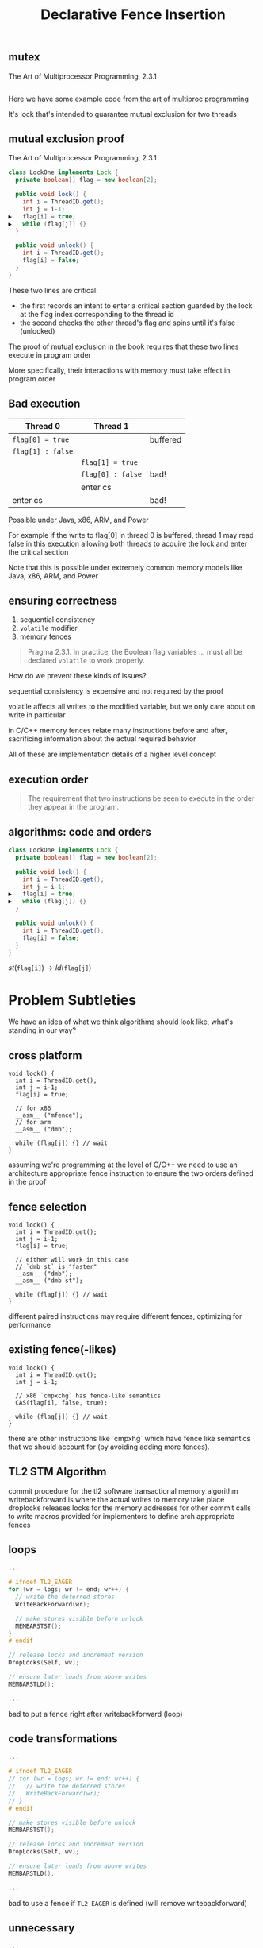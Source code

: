 #+REVEAL_HEAD_PREAMBLE: <link rel="stylesheet" type="text/css" href="assets/style.css" />
#+REVEAL_ROOT: assets/reveal/
#+REVEAL_THEME: white
#+REVEAL_TRANS: none
#+REVEAL_SLIDE_NUMBER: t
#+REVEAL_HLEVEL: 10
#+EXPORT_FILE_NAME: index
#+TITLE: Declarative Fence Insertion
#+AUTHOR:
#+EMAIL: johnbender@cs.ucla.edu
#+OPTIONS: num:nil toc:nil reveal_history:t reveal_control:nil reveal_mathjax:t
** mutex
   The Art of Multiprocessor Programming, 2.3.1

   #+INCLUDE: "code/LockOne.java" src java

   #+BEGIN_NOTES
   Here we have some example code from the art of multiproc
   programming

   It's lock that's intended to guarantee mutual exclusion for two
   threads
   #+END_NOTES

** mutual exclusion proof

   The Art of Multiprocessor Programming, 2.3.1

   #+BEGIN_SRC java
class LockOne implements Lock {
  private boolean[] flag = new boolean[2];

  public void lock() {
    int i = ThreadID.get();
    int j = i-1;
▶   flag[i] = true;
▶   while (flag[j]) {}
  }

  public void unlock() {
    int i = ThreadID.get();
    flag[i] = false;
  }
}
   #+END_SRC

   #+BEGIN_NOTES
   These two lines are critical:

   - the first records an intent to enter a critical section guarded by the lock
     at the flag index corresponding to the thread id
   - the second checks the other thread's flag and spins until it's false (unlocked)

   The proof of mutual exclusion in the book requires that these two
   lines execute in program order

   More specifically, their interactions with memory must take effect
   in program order
   #+END_NOTES

** Bad execution

   | Thread 0          | Thread 1          |          |
   |-------------------+-------------------+----------|
   | ~flag[0] = true~  |                   | buffered |
   | ~flag[1] : false~ |                   |          |
   |                   | ~flag[1] = true~  |          |
   |                   | ~flag[0] : false~ | bad!     |
   |                   | enter cs          |          |
   | enter cs          |                   | bad!     |

   Possible under Java, x86, ARM, and Power

   #+BEGIN_NOTES
   For example if the write to flag[0] in thread 0 is buffered, thread
   1 may read false in this execution allowing both threads to acquire
   the lock and enter the critical section

   Note that this is possible under extremely common memory models
   like Java, x86, ARM, and Power
   #+END_NOTES

** ensuring correctness
   1. sequential consistency
   2. ~volatile~ modifier
   3. memory fences

   #+BEGIN_QUOTE
   Pragma 2.3.1. In practice, the Boolean flag variables ... must all
   be declared ~volatile~ to work properly.
   #+END_QUOTE

   #+BEGIN_NOTES
   How do we prevent these kinds of issues?

   sequential consistency is expensive and not required by the proof

   volatile affects all writes to the modified variable, but we only
   care about on write in particular

   in C/C++ memory fences relate many instructions before and after,
   sacrificing information about the actual required behavior

   All of these are implementation details of a higher level concept
   #+END_NOTES

** execution order
   #+BEGIN_QUOTE
   The requirement that two instructions be seen to execute in the
   order they appear in the program.
   #+END_QUOTE

** algorithms: code *and* orders
   #+BEGIN_SRC java
class LockOne implements Lock {
  private boolean[] flag = new boolean[2];

  public void lock() {
    int i = ThreadID.get();
    int j = i-1;
▶   flag[i] = true;
▶   while (flag[j]) {}
  }

  public void unlock() {
    int i = ThreadID.get();
    flag[i] = false;
  }
}
   #+END_SRC

   ${st(\mathtt{flag[i]}) \rightarrow ld(\mathtt{flag[j]})}$

* Problem Subtleties
  #+BEGIN_NOTES
  We have an idea of what we think algorithms should look like,
  what's standing in our way?
  #+END_NOTES
** cross platform
   #+BEGIN_SRC c++
   void lock() {
     int i = ThreadID.get();
     int j = i-1;
     flag[i] = true;

     // for x86
     __asm__ ("mfence");
     // for arm
     __asm__ ("dmb");

     while (flag[j]) {} // wait
   }
   #+END_SRC

   #+BEGIN_NOTES
     assuming we're programming at the level of C/C++ we need to use an
     architecture appropriate fence instruction to ensure the two orders
     defined in the proof
   #+END_NOTES

** fence selection
   #+BEGIN_SRC c++
   void lock() {
     int i = ThreadID.get();
     int j = i-1;
     flag[i] = true;

     // either will work in this case
     // `dmb st` is "faster"
     __asm__ ("dmb");
     __asm__ ("dmb st");

     while (flag[j]) {} // wait
   }
   #+END_SRC

   #+BEGIN_NOTES
     different paired instructions may require different fences,
     optimizing for performance
   #+END_NOTES

** existing fence(-likes)
   #+BEGIN_SRC c++
   void lock() {
     int i = ThreadID.get();
     int j = i-1;

     // x86 `cmpxchg` has fence-like semantics
     CAS(flag[i], false, true);

     while (flag[j]) {} // wait
   }
   #+END_SRC

   #+BEGIN_NOTES
     there are other instructions like `cmpxhg` which have fence like
     semantics that we should account for (by avoiding adding more fences).
   #+END_NOTES

** TL2 STM Algorithm
   #+INCLUDE: "code/TxCommit.c" src c++
   #+BEGIN_NOTES
     commit procedure for the tl2 software transactional memory algorithm
     writebackforward is where the actual writes to memory take place
     droplocks releases locks for the memory addresses for other commit calls to write
     macros provided for implementors to define arch appropriate fences
   #+END_NOTES

** loops
   #+BEGIN_SRC c  :results value :exports both
...

# ifndef TL2_EAGER
for (wr = logs; wr != end; wr++) {
  // write the deferred stores
  WriteBackForward(wr);

  // make stores visible before unlock
  MEMBARSTST();
}
# endif

// release locks and increment version
DropLocks(Self, wv);

// ensure later loads from above writes
MEMBARSTLD();

...
   #+END_SRC

   #+BEGIN_NOTES
   bad to put a fence right after writebackforward (loop)
   #+END_NOTES

** code transformations
   #+BEGIN_SRC c :results value :exports both
...

# ifndef TL2_EAGER
// for (wr = logs; wr != end; wr++) {
//   // write the deferred stores
//   WriteBackForward(wr);
// }
# endif

// make stores visible before unlock
MEMBARSTST();

// release locks and increment version
DropLocks(Self, wv);

// ensure later loads from above writes
MEMBARSTLD();

...
   #+END_SRC

   #+BEGIN_NOTES
   bad to use a fence if ~TL2_EAGER~ is defined (will remove writebackforward)
   #+END_NOTES

** unnecessary
   #+BEGIN_SRC c :results value :exports both
...

# ifndef TL2_EAGER
for (wr = logs; wr != end; wr++) {
  // write the deferred stores
  WriteBackForward(wr);
}
# endif

// make stores visible before unlock
// MEMBARSTST();

// release locks and increment version
DropLocks(Self, wv);

// ensure later loads from above writes
MEMBARSTLD();

...
   #+END_SRC

   #+BEGIN_NOTES
   bad to use a fence for ~MEMBARSTST~ on x86
   #+END_NOTES
* Algorithm

   #+BEGIN_SRC python
   # Insert : CFG x Arch x OrderSet -> CFG
   def Insert(G1, A, O1):

     # Elim : CFG x Arch x OrderSet -> OrderSet
     O2 = O1 \ Elim(G, A, O1)

     # Cut : CFG x OrderSet -> CutSet
     K  = Cut(G, O2)

     # Refine : CFG x CutSet -> CFG
     G2 = Refine(G1, K)

     return G2
   end
   #+END_SRC

   @@html: <div class="algo-graph">@@
   #+BEGIN_SRC dot :file assets/images/full-graph.png :exports results
digraph a {
 splines=line
 node [shape = circle];
 1 [label="ld(w)"]
 2 [label="st(x)"]
 3 [label="st(y)"]
 4 [label="ld(z)"]

 1 -> 2
 2 -> 3
 3 -> 4

 node[shape=circle]
 5 [label="ld(w)", color="gray"]
 7 [label="st(y)", color="gray"]

 9 [label="st(x)", color="gray"]
 10 [label="st(y)", color="gray"]

 6 [label="st(x)", color="gray"]
 8 [label="ld(z)", color="gray"]

 node[shape=point style=invis]
 splines=line
 5 -> m [style=invis]
 m -> 7 [style=invis]
 n -> 6 [style=invis]
 6 -> o [style=invis]
 o -> 8 [style=invis]
 p -> 9 [style=invis]


 5 -> 7 [color="gray"]

 9 -> 10 [color="gray"]

 6 -> 8 [color="gray"]
}
   #+END_SRC
   # @@html: <div class="algo-arch-rules">@@
   # ${\mathsf{ld}(x) \rightarrow \mathsf{st}(y)}$
   # @@html: </div>@@

   @@html: </div>@@

   #+BEGIN_NOTES
     1. We eliminate orders which are enforced on the target
        architecture, e.g. a store -> store order on x86 is enforced
        by the architecture. *optimization*

     2. We find a multicut for the remaining orders and the control flow graph G

     3. We use the cut to insert fences on the cut set edges
   #+END_NOTES

** order elimination
   #+BEGIN_SRC python
   # Insert : CFG x Arch x OrderSet -> CFG
   def Insert(G1, A, O1):

     # Elim : CFG x Arch x OrderSet -> OrderSet
   ▶ O2 = O1 \ Elim(G, A, O1)

     # Cut : CFG x OrderSet -> CutSet
     K  = Cut(G, O2)

     # Refine : CFG x CutSet -> CFG
     G2 = Refine(G1, K)

     return G2
   end
   #+END_SRC

   @@html: <div class="algo-graph">@@
   #+BEGIN_SRC dot :file assets/images/full-graph-elim.png :exports results
digraph a {
 splines=line
 node [shape = circle];
 1 [label="ld(w)"]
 2 [label="st(x)"]
 3 [label="st(y)"]
 4 [label="ld(z)"]

 1 -> 2
 2 -> 3
 3 -> 4

 node[shape=circle]
 5 [label="ld(w)", color="red"]
 7 [label="st(y)", color="red"]

 9 [label="st(x)", color="gray"]
 10 [label="st(y)", color="gray"]

 6 [label="st(x)", color="gray"]
 8 [label="ld(z)", color="gray"]

 node[shape=point style=invis]
 splines=line
 5 -> m [style=invis]
 m -> 7 [style=invis]
 n -> 6 [style=invis]
 6 -> o [style=invis]
 o -> 8 [style=invis]
 p -> 9 [style=invis]


 5 -> 7 [color="red"]

 9 -> 10 [color="gray"]

 6 -> 8 [color="gray"]
}
   #+END_SRC
   # @@html: <div class="algo-arch-rules">@@
   # ${\mathsf{ld}(x) \rightarrow \mathsf{st}(y)}$
   # @@html: </div>@@

   @@html: </div>@@

** order elimination
   #+BEGIN_SRC python
   # Insert : CFG x Arch x OrderSet -> CFG
   def Insert(G1, A, O1):

     # Elim : CFG x Arch x OrderSet -> OrderSet
   ▶ O2 = O1 \ Elim(G, A, O1)

     # Cut : CFG x OrderSet -> CutSet
     K  = Cut(G, O2)

     # Refine : CFG x CutSet -> CFG
     G2 = Refine(G1, K)

     return G2
   end
   #+END_SRC

   @@html: <div class="algo-graph">@@
   #+BEGIN_SRC dot :file assets/images/full-graph-elim-after.png :exports results
digraph a {
 splines=line
 node [shape = circle];
 1 [label="ld(w)"]
 2 [label="st(x)"]
 3 [label="st(y)"]
 4 [label="ld(z)"]

 1 -> 2
 2 -> 3
 3 -> 4

 node[shape=circle]

 9 [label="st(x)", color="gray"]
 10 [label="st(y)", color="gray"]

 6 [label="st(x)", color="gray"]
 8 [label="ld(z)", color="gray"]

 node[shape=point style=invis]
 splines=line
 n -> 6 [style=invis]
 6 -> o [style=invis]
 o -> 8 [style=invis]
 p -> 9 [style=invis]


 9 -> 10 [color="gray"]

 6 -> 8 [color="gray"]
}
   #+END_SRC
   # @@html: <div class="algo-arch-rules">@@
   # ${\mathsf{ld}(x) \rightarrow \mathsf{st}(y)}$
   # @@html: </div>@@

   @@html: </div>@@

** multi-cut
   #+BEGIN_SRC python
   # Insert : CFG x Arch x OrderSet -> CFG
   def Insert(G1, A, O1):

     # Elim : CFG x Arch x OrderSet -> OrderSet
     O2 = O1 \ Elim(G, A, O1)

     # Cut : CFG x OrderSet -> CutSet
   ▶ K  = Cut(G, O2)

     # Refine : CFG x CutSet -> CFG
     G2 = Refine(G1, K)

     return G2
   end
   #+END_SRC

   @@html: <div class="algo-graph">@@
   #+BEGIN_SRC dot :file assets/images/full-graph-cut.png :exports results
digraph a {
 splines=line
 node [shape = circle];
 1 [label="ld(w)"]
 2 [label="st(x)"]
 3 [label="st(y)"]
 4 [label="ld(z)"]

 1 -> 2
 2 -> 3
 3 -> 4

 node[shape=circle]

 9 [label="st(x)", color="gray"]
 10 [label="st(y)", color="gray"]

 6 [label="st(x)", color="gray"]
 8 [label="ld(z)", color="gray"]

 node[shape=point style=invis]
 splines=line
 n -> 6 [style=invis]
 6 -> o [style=invis]
 o -> 8 [style=invis]
 p -> 9 [style=invis]


 9 -> 10 [color="gray"]

 6 -> 8 [color="gray"]
}
   #+END_SRC
   # @@html: <div class="algo-arch-rules">@@
   # ${\mathsf{ld}(x) \rightarrow \mathsf{st}(y)}$
   # @@html: </div>@@

   @@html: </div>@@

** multi-cut
   #+BEGIN_SRC python
   # Insert : CFG x Arch x OrderSet -> CFG
   def Insert(G1, A, O1):

     # Elim : CFG x Arch x OrderSet -> OrderSet
     O2 = O1 \ Elim(G, A, O1)

     # Cut : CFG x OrderSet -> CutSet
   ▶ K  = Cut(G, O2)

     # Refine : CFG x CutSet -> CFG
     G2 = Refine(G1, K)

     return G2
   end
   #+END_SRC

   @@html: <div class="algo-graph">@@
   #+BEGIN_SRC dot :file assets/images/full-graph-cut-highlight.png :exports results
digraph a {
 splines=line
 node [shape = circle];
 1 [label="ld(w)"]
 2 [label="st(x)"]
 3 [label="st(y)"]
 4 [label="ld(z)"]

 1 -> 2
 2 -> 3 [color="red"]
 3 -> 4

 node[shape=circle]

 9 [label="st(x)", color="gray"]
 10 [label="st(y)", color="gray"]

 6 [label="st(x)", color="gray"]
 8 [label="ld(z)", color="gray"]

 node[shape=point style=invis]
 splines=line
 n -> 6 [style=invis]
 6 -> o [style=invis]
 o -> 8 [style=invis]
 p -> 9 [style=invis]


 9 -> 10 [color="gray"]

 6 -> 8 [color="gray"]
}
   #+END_SRC
   # @@html: <div class="algo-arch-rules">@@
   # ${\mathsf{ld}(x) \rightarrow \mathsf{st}(y)}$
   # @@html: </div>@@

   @@html: </div>@@

** place fences
   #+BEGIN_SRC python
   # Insert : CFG x Arch x OrderSet -> CFG
   def Insert(G1, A, O1):

     # Elim : CFG x Arch x OrderSet -> OrderSet
     O2 = O1 \ Elim(G, A, O1)

     # Cut : CFG x OrderSet -> CutSet
     K  = Cut(G, O2)

     # Refine : CFG x CutSet -> CFG
   ▶ G2 = Refine(G1, K)

     return G2
   end
   #+END_SRC

   @@html: <div class="algo-graph">@@
   #+BEGIN_SRC dot :file assets/images/full-graph-refine.png :exports results
digraph a {
 splines=line
 node [shape = circle];
 1 [label="ld(w)"]
 2 [label="st(x)"]
 3 [label="st(y)"]
 4 [label="ld(z)"]

 1 -> 2
 2 -> 3 [color="red"]
 3 -> 4

}
   #+END_SRC
   # @@html: <div class="algo-arch-rules">@@
   # ${\mathsf{ld}(x) \rightarrow \mathsf{st}(y)}$
   # @@html: </div>@@

   @@html: </div>@@

** place fences
   #+BEGIN_SRC python
   # Insert : CFG x Arch x OrderSet -> CFG
   def Insert(G1, A, O1):

     # Elim : CFG x Arch x OrderSet -> OrderSet
     O2 = O1 \ Elim(G, A, O1)

     # Cut : CFG x OrderSet -> CutSet
     K  = Cut(G, O2)

     # Refine : CFG x CutSet -> CFG
   ▶ G2 = Refine(G1, K)

     return G2
   end
   #+END_SRC

   @@html: <div class="algo-graph">@@
   #+BEGIN_SRC dot :file assets/images/full-graph-refine-apply.png :exports results
digraph a {
 splines=line
 node [shape = circle];
 1 [label="ld(w)"]
 2 [label="st(x)"]
 3 [label="st(y)"]
 4 [label="ld(z)"]
 5 [label="fence" color="red"]

 1 -> 2
 3 -> 4
 2 -> 5 [color="red"]
 5 -> 3 [color="red"]

}
   #+END_SRC
   # @@html: <div class="algo-arch-rules">@@
   # ${\mathsf{ld}(x) \rightarrow \mathsf{st}(y)}$
   # @@html: </div>@@

   @@html: </div>@@
** main theorem
   $\mathsf{Insert}(G, A, O), A \vDash O$

   #+BEGIN_NOTES
     Intuitively, if we have at least one "big hammer fence" for A
     that will work to keep any instructions we might pair from
     trading places in execution then Insert will enforce the orders
     we have defined by getting a fence between them on all possible
     execution paths

     We briefly discuss the subtlety introduced by fence selection in the paper
   #+END_NOTES

* Implementation
   [[file:./assets/images/impl-diagram.png]]

   #+BEGIN_NOTES
     - Our tool Parry takes an architecture specification, source and
       orders and provides source with fences to enforce those orders

     - Parry is built on top of LLVM's IR and wraps both Clang and
       LLVM's opt tool.

     - Edge elimination shrinks the control flow graph to speed up
       Elimination

     - Order elimination corresponds with Elim

     - Assigning cycle capacities ensures that we avoid placing fences
       in loops unless otherwise completely necessary
   #+END_NOTES

* Results
  TODO include tables?
** summary
   - x86 arm
   - two transaction memory algorithms
   - four classic lock free algorithms
   - match or better hand placed/selected fences
** performance
   - exponential time order elimination algorithm
   - linear time order elimination algorithm
   file:./assets/images/linear-perf.png

   - notes

     most of the time in processing is spent in generating the
     modified control flow graph in Python, everything else appeals to
     optimized C/C++ depedencies

** classic
   - matched all hand placed fences
** tl2
   - one fence saved!
** tl2 eager
   - one fence saved!
** rstm
   - notes about cmpxchg

* Related
** semantics
   - weak memory calculus from CMU
** recovering sequential consistency
   - Don't Sit on the Fence [Alglave]
   - Hiding relaxed memory consistency with a compiler [Lee]

   - notes

     all whole program

** enforcing arbitrary properties
   - Automatic inference of memory fences [Kuperstein]
   - Synthesis of memory fences via refinement propagation [Meshman]

   - notes

     all whole program
* Thanks!
